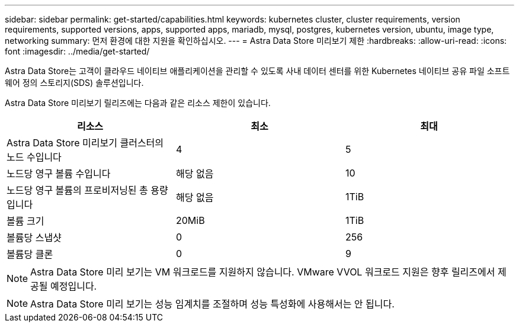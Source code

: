 ---
sidebar: sidebar 
permalink: get-started/capabilities.html 
keywords: kubernetes cluster, cluster requirements, version requirements, supported versions, apps, supported apps, mariadb, mysql, postgres, kubernetes version, ubuntu, image type, networking 
summary: 먼저 환경에 대한 지원을 확인하십시오. 
---
= Astra Data Store 미리보기 제한
:hardbreaks:
:allow-uri-read: 
:icons: font
:imagesdir: ../media/get-started/


Astra Data Store는 고객이 클라우드 네이티브 애플리케이션을 관리할 수 있도록 사내 데이터 센터를 위한 Kubernetes 네이티브 공유 파일 소프트웨어 정의 스토리지(SDS) 솔루션입니다.

Astra Data Store 미리보기 릴리즈에는 다음과 같은 리소스 제한이 있습니다.

|===
| 리소스 | 최소 | 최대 


| Astra Data Store 미리보기 클러스터의 노드 수입니다 | 4 | 5 


| 노드당 영구 볼륨 수입니다 | 해당 없음 | 10 


| 노드당 영구 볼륨의 프로비저닝된 총 용량입니다 | 해당 없음 | 1TiB 


| 볼륨 크기 | 20MiB | 1TiB 


| 볼륨당 스냅샷 | 0 | 256 


| 볼륨당 클론 | 0 | 9 
|===

NOTE: Astra Data Store 미리 보기는 VM 워크로드를 지원하지 않습니다. VMware VVOL 워크로드 지원은 향후 릴리즈에서 제공될 예정입니다.


NOTE: Astra Data Store 미리 보기는 성능 임계치를 조절하며 성능 특성화에 사용해서는 안 됩니다.
